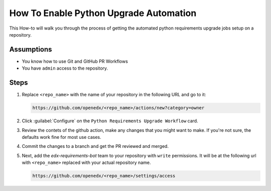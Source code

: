 How To Enable Python Upgrade Automation
#######################################

This How-to will walk you through the process of getting the automated python
requirements upgrade jobs setup on a repository.

Assumptions
***********

* You know how to use Git and GitHub PR Workflows

* You have ``admin`` access to the repository.

Steps
*****

1. Replace ``<repo_name>`` with the name of your repository in the following URL
   and go to it:

   .. code::

      https://github.com/openedx/<repo_name>/actions/new?category=owner

2. Click :guilabel:`Configure` on the ``Python Requirements Upgrade Workflow``
   card.

   .. image:: /_images/developer_how_tos/python-requirements-upgrade-workflow.png
      :alt: An image of the Python Requiremnets Upgrade Workflow Card in Github's UI.

3. Review the contets of the github action, make any changes that you might want
   to make.  If you're not sure, the defaults work fine for most use cases.

4. Commit the changes to a branch and get the PR reviewed and merged.

5. Next, add the `edx-requirements-bot` team to your repository with ``write``
   permissions.  It will be at the following url with ``<repo_name>`` replaced
   with your actual repository name.

   .. code::

      https://github.com/openedx/<repo_name>/settings/access

   .. image:: /_images/developer_how_tos/edx-requirements-bot-write.png
      :alt: What the edx-requirements-bot team looks like once you've added it.
